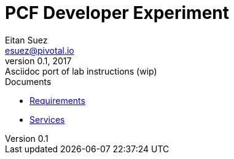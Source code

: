 = PCF Developer Experiment
Eitan Suez <esuez@pivotal.io>
v0.1, 2017:  Asciidoc port of lab instructions (wip)
:linkcss:

.Documents
- link:requirements{outfilesuffix}[Requirements]
- link:services{outfilesuffix}[Services]
